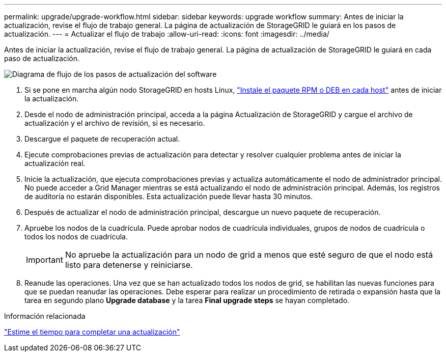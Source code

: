 ---
permalink: upgrade/upgrade-workflow.html 
sidebar: sidebar 
keywords: upgrade workflow 
summary: Antes de iniciar la actualización, revise el flujo de trabajo general. La página de actualización de StorageGRID le guiará en los pasos de actualización. 
---
= Actualizar el flujo de trabajo
:allow-uri-read: 
:icons: font
:imagesdir: ../media/


[role="lead"]
Antes de iniciar la actualización, revise el flujo de trabajo general. La página de actualización de StorageGRID le guiará en cada paso de actualización.

image::../media/upgrade_workflow.png[Diagrama de flujo de los pasos de actualización del software]

. Si se pone en marcha algún nodo StorageGRID en hosts Linux, link:linux-installing-rpm-or-deb-package-on-all-hosts.html["Instale el paquete RPM o DEB en cada host"] antes de iniciar la actualización.
. Desde el nodo de administración principal, acceda a la página Actualización de StorageGRID y cargue el archivo de actualización y el archivo de revisión, si es necesario.
. Descargue el paquete de recuperación actual.
. Ejecute comprobaciones previas de actualización para detectar y resolver cualquier problema antes de iniciar la actualización real.
. Inicie la actualización, que ejecuta comprobaciones previas y actualiza automáticamente el nodo de administrador principal. No puede acceder a Grid Manager mientras se está actualizando el nodo de administración principal. Además, los registros de auditoría no estarán disponibles. Esta actualización puede llevar hasta 30 minutos.
. Después de actualizar el nodo de administración principal, descargue un nuevo paquete de recuperación.
. Apruebe los nodos de la cuadrícula. Puede aprobar nodos de cuadrícula individuales, grupos de nodos de cuadrícula o todos los nodos de cuadrícula.
+

IMPORTANT: No apruebe la actualización para un nodo de grid a menos que esté seguro de que el nodo está listo para detenerse y reiniciarse.

. Reanude las operaciones. Una vez que se han actualizado todos los nodos de grid, se habilitan las nuevas funciones para que se puedan reanudar las operaciones. Debe esperar para realizar un procedimiento de retirada o expansión hasta que la tarea en segundo plano *Upgrade database* y la tarea *Final upgrade steps* se hayan completado.


.Información relacionada
link:estimating-time-to-complete-upgrade.html["Estime el tiempo para completar una actualización"]
